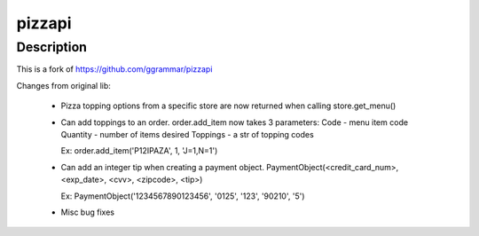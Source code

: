 pizzapi
=======

Description
-----------

This is a fork of https://github.com/ggrammar/pizzapi

Changes from original lib:

 - Pizza topping options from a specific store are now returned when calling store.get_menu()

 - Can add toppings to an order.
   order.add_item now takes 3 parameters:
   Code - menu item code
   Quantity - number of items desired
   Toppings - a str of topping codes

   Ex: order.add_item('P12IPAZA', 1, 'J=1,N=1')

 - Can add an integer tip when creating a payment object.
   PaymentObject(<credit_card_num>, <exp_date>, <cvv>, <zipcode>, <tip>)

   Ex: PaymentObject('1234567890123456', '0125', '123', '90210', '5')

 - Misc bug fixes

